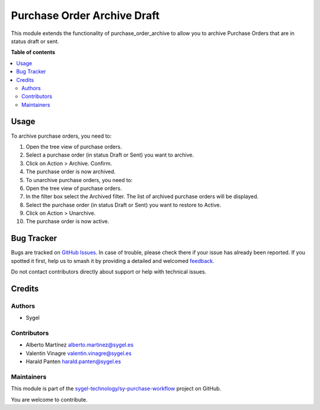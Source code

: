 ============================
Purchase Order Archive Draft
============================

.. 
   !!!!!!!!!!!!!!!!!!!!!!!!!!!!!!!!!!!!!!!!!!!!!!!!!!!!
   !! This file is generated by oca-gen-addon-readme !!
   !! changes will be overwritten.                   !!
   !!!!!!!!!!!!!!!!!!!!!!!!!!!!!!!!!!!!!!!!!!!!!!!!!!!!
   !! source digest: sha256:bf6a354c23256f8168b8defadde1d6072dfb7b8df86e0a50c1a2106ace21b581
   !!!!!!!!!!!!!!!!!!!!!!!!!!!!!!!!!!!!!!!!!!!!!!!!!!!!

.. |badge1| image:: https://img.shields.io/badge/maturity-Beta-yellow.png
    :target: https://odoo-community.org/page/development-status
    :alt: Beta
.. |badge2| image:: https://img.shields.io/badge/licence-AGPL--3-blue.png
    :target: http://www.gnu.org/licenses/agpl-3.0-standalone.html
    :alt: License: AGPL-3
.. |badge3| image:: https://img.shields.io/badge/github-sygel--technology%2Fsy--purchase--workflow-lightgray.png?logo=github
    :target: https://github.com/sygel-technology/sy-purchase-workflow/tree/16.0/purchase_order_archive_draft
    :alt: sygel-technology/sy-purchase-workflow

|badge1| |badge2| |badge3|

This module extends the functionality of purchase_order_archive to allow
you to archive Purchase Orders that are in status draft or sent.

**Table of contents**

.. contents::
   :local:

Usage
=====

To archive purchase orders, you need to:

1.  Open the tree view of purchase orders.

2.  Select a purchase order (in status Draft or Sent) you want to
    archive.

3.  Click on Action > Archive. Confirm.

4.  The purchase order is now archived.

5.  To unarchive purchase orders, you need to:

6.  Open the tree view of purchase orders.

7.  In the filter box select the Archived filter. The list of archived
    purchase orders will be displayed.

8.  Select the purchase order (in status Draft or Sent) you want to
    restore to Active.

9.  Click on Action > Unarchive.

10. The purchase order is now active.

Bug Tracker
===========

Bugs are tracked on `GitHub Issues <https://github.com/sygel-technology/sy-purchase-workflow/issues>`_.
In case of trouble, please check there if your issue has already been reported.
If you spotted it first, help us to smash it by providing a detailed and welcomed
`feedback <https://github.com/sygel-technology/sy-purchase-workflow/issues/new?body=module:%20purchase_order_archive_draft%0Aversion:%2016.0%0A%0A**Steps%20to%20reproduce**%0A-%20...%0A%0A**Current%20behavior**%0A%0A**Expected%20behavior**>`_.

Do not contact contributors directly about support or help with technical issues.

Credits
=======

Authors
-------

* Sygel

Contributors
------------

- Alberto Martínez alberto.martinez@sygel.es
- Valentin Vinagre valentin.vinagre@sygel.es
- Harald Panten harald.panten@sygel.es

Maintainers
-----------

This module is part of the `sygel-technology/sy-purchase-workflow <https://github.com/sygel-technology/sy-purchase-workflow/tree/16.0/purchase_order_archive_draft>`_ project on GitHub.

You are welcome to contribute.
